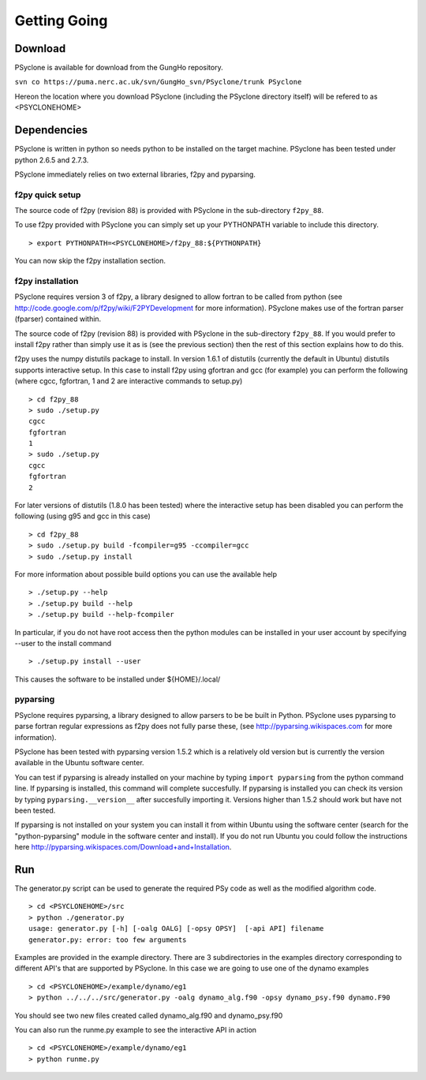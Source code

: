 Getting Going
=============

Download
--------

PSyclone is available for download from the GungHo repository.

``svn co https://puma.nerc.ac.uk/svn/GungHo_svn/PSyclone/trunk PSyclone``

Hereon the location where you download PSyclone (including the
PSyclone directory itself) will be refered to as <PSYCLONEHOME>

Dependencies
------------

PSyclone is written in python so needs python to be installed on the
target machine. PSyclone has been tested under python 2.6.5 and 2.7.3.

PSyclone immediately relies on two external libraries, f2py and
pyparsing.

f2py quick setup
^^^^^^^^^^^^^^^^

The source code of f2py (revision 88) is provided with PSyclone in the
sub-directory ``f2py_88``.

To use f2py provided with PSyclone you can simply set up your
PYTHONPATH variable to include this directory.
::
    > export PYTHONPATH=<PSYCLONEHOME>/f2py_88:${PYTHONPATH}

You can now skip the f2py installation section.

f2py installation
^^^^^^^^^^^^^^^^^

PSyclone requires version 3 of f2py, a library designed to allow
fortran to be called from python (see
http://code.google.com/p/f2py/wiki/F2PYDevelopment for more
information). PSyclone makes use of the fortran parser (fparser)
contained within.

The source code of f2py (revision 88) is provided with PSyclone in the
sub-directory ``f2py_88``. If you would prefer to install f2py rather
than simply use it as is (see the previous section) then the rest of
this section explains how to do this.

f2py uses the numpy distutils package to install. In version 1.6.1 of
distutils (currently the default in Ubuntu) distutils supports
interactive setup. In this case to install f2py using gfortran and gcc
(for example) you can perform the following (where cgcc, fgfortran, 1
and 2 are interactive commands to setup.py)
::
    > cd f2py_88
    > sudo ./setup.py
    cgcc
    fgfortran
    1
    > sudo ./setup.py
    cgcc
    fgfortran
    2

For later versions of distutils (1.8.0 has been tested) where the
interactive setup has been disabled you can perform the following
(using g95 and gcc in this case)
::
    > cd f2py_88
    > sudo ./setup.py build -fcompiler=g95 -ccompiler=gcc
    > sudo ./setup.py install
 
For more information about possible build options you can use the
available help
::
    > ./setup.py --help
    > ./setup.py build --help
    > ./setup.py build --help-fcompiler

In particular, if you do not have root access then the python 
modules can be installed in your user account by specifying 
--user to the install command
::
    > ./setup.py install --user

This causes the software to be installed under ${HOME}/.local/

pyparsing
^^^^^^^^^

PSyclone requires pyparsing, a library designed to allow parsers to be be
built in Python. PSyclone uses pyparsing to parse fortran regular
expressions as f2py does not fully parse these, (see
http://pyparsing.wikispaces.com for more information).

PSyclone has been tested with pyparsing version 1.5.2 which is a relatively
old version but is currently the version available in the Ubuntu
software center.

You can test if pyparsing is already installed on your machine by
typing ``import pyparsing`` from the python command line. If pyparsing
is installed, this command will complete succesfully. If pyparsing is
installed you can check its version by typing
``pyparsing.__version__`` after succesfully importing it. Versions
higher than 1.5.2 should work but have not been tested.

If pyparsing is not installed on your system you can install it from
within Ubuntu using the software center (search for the
"python-pyparsing" module in the software center and install). If you
do not run Ubuntu you could follow the instructions here
http://pyparsing.wikispaces.com/Download+and+Installation.

Run
---

The generator.py script can be used to generate the required PSy code
as well as the modified algorithm code.
::
    > cd <PSYCLONEHOME>/src
    > python ./generator.py 
    usage: generator.py [-h] [-oalg OALG] [-opsy OPSY]  [-api API] filename
    generator.py: error: too few arguments

Examples are provided in the example directory. There are 3
subdirectories in the examples directory corresponding to different
API's that are supported by PSyclone. In this case we are going to use
one of the dynamo examples
::
    > cd <PSYCLONEHOME>/example/dynamo/eg1
    > python ../../../src/generator.py -oalg dynamo_alg.f90 -opsy dynamo_psy.f90 dynamo.F90

You should see two new files created called dynamo_alg.f90 and
dynamo_psy.f90

You can also run the runme.py example to see the interactive
API in action
::
    > cd <PSYCLONEHOME>/example/dynamo/eg1
    > python runme.py
